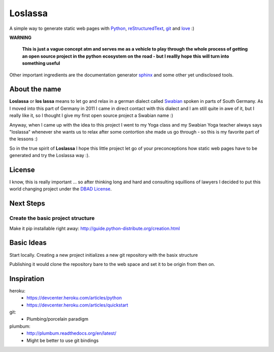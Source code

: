 ########
Loslassa
########

A simple way to generate static web pages with `Python <http://python.org>`_,
`reStructuredText <http://docutils.sourceforge.net/rst.html>`_,
`git <http://git-scm.com>`_ and `love <http://en.wikipedia.org/wiki/Love>`_ :)

**WARNING**

    **This is just a vague concept atm and serves me as a vehicle to play through**
    **the whole process of getting an open source project in the python**
    **ecosystem on the road - but I reallly hope this will turn into something useful**


Other important ingredients are the documentation generator
`sphinx <http://sphinx-doc.org>`_ and some other yet undisclosed tools.

==============
About the name
==============

**Loslassa** or **los lassa** means to let go and relax in
a german dialect called `Swabian <http://en.wikipedia.org/wiki/Swabian_German>`_
spoken in parts of South Germany. As I moved into this part of Germany in
2011 I came in direct contact with this dialect and I am still quite in
awe of it, but I really like it, so I thought I give my first open source
project a Swabian name :)

Anyway, when I came up with the idea to this project I went to my Yoga class
and my Swabian Yoga teacher always says "loslassa" whenever she wants us to
relax after some contortion she made us go through - so this is my favorite
part of the lessons :)

So in the true spirit of **Loslassa** I hope this little project let go of your
preconceptions how static web pages have to be generated and try the Loslassa way :).

=======
License
=======
I know, this is really important ... so after thinking long and hard and
consulting squillions of lawyers I decided to put this world changing project
under the `DBAD License <http://www.dbad-license.org>`_.

==========
Next Steps
==========

Create the basic project structure
==================================

Make it pip installable right away: http://guide.python-distribute.org/creation.html


===========
Basic Ideas
===========

Start locally. Creating a new project initializes a new git repository with the basix structure

Publishing it would clone the repository bare to the web space and set it to be origin from then on.

===========
Inspiration
===========

heroku:
    * https://devcenter.heroku.com/articles/python
    * https://devcenter.heroku.com/articles/quickstart

git:
    * Plumbing/porcelain paradigm

plumbum:
    * http://plumbum.readthedocs.org/en/latest/
    * Might be better to use git bindings
